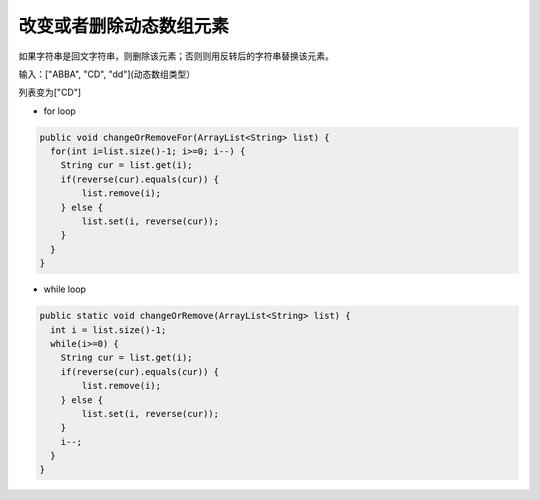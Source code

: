 改变或者删除动态数组元素
==========
如果字符串是回文字符串，则删除该元素；否则则用反转后的字符串替换该元素。

输入：["ABBA",  "CD",  "dd"](动态数组类型）

列表变为["CD"]


- for loop
.. code-block:: java

  public void changeOrRemoveFor(ArrayList<String> list) {
    for(int i=list.size()-1; i>=0; i--) {
      String cur = list.get(i);
      if(reverse(cur).equals(cur)) {
          list.remove(i);
      } else {
          list.set(i, reverse(cur));
      }
    }
  }

- while loop
.. code-block:: java

  public static void changeOrRemove(ArrayList<String> list) {
    int i = list.size()-1;
    while(i>=0) {
      String cur = list.get(i);
      if(reverse(cur).equals(cur)) {
          list.remove(i);
      } else {
          list.set(i, reverse(cur));
      }
      i--;
    }
  }

